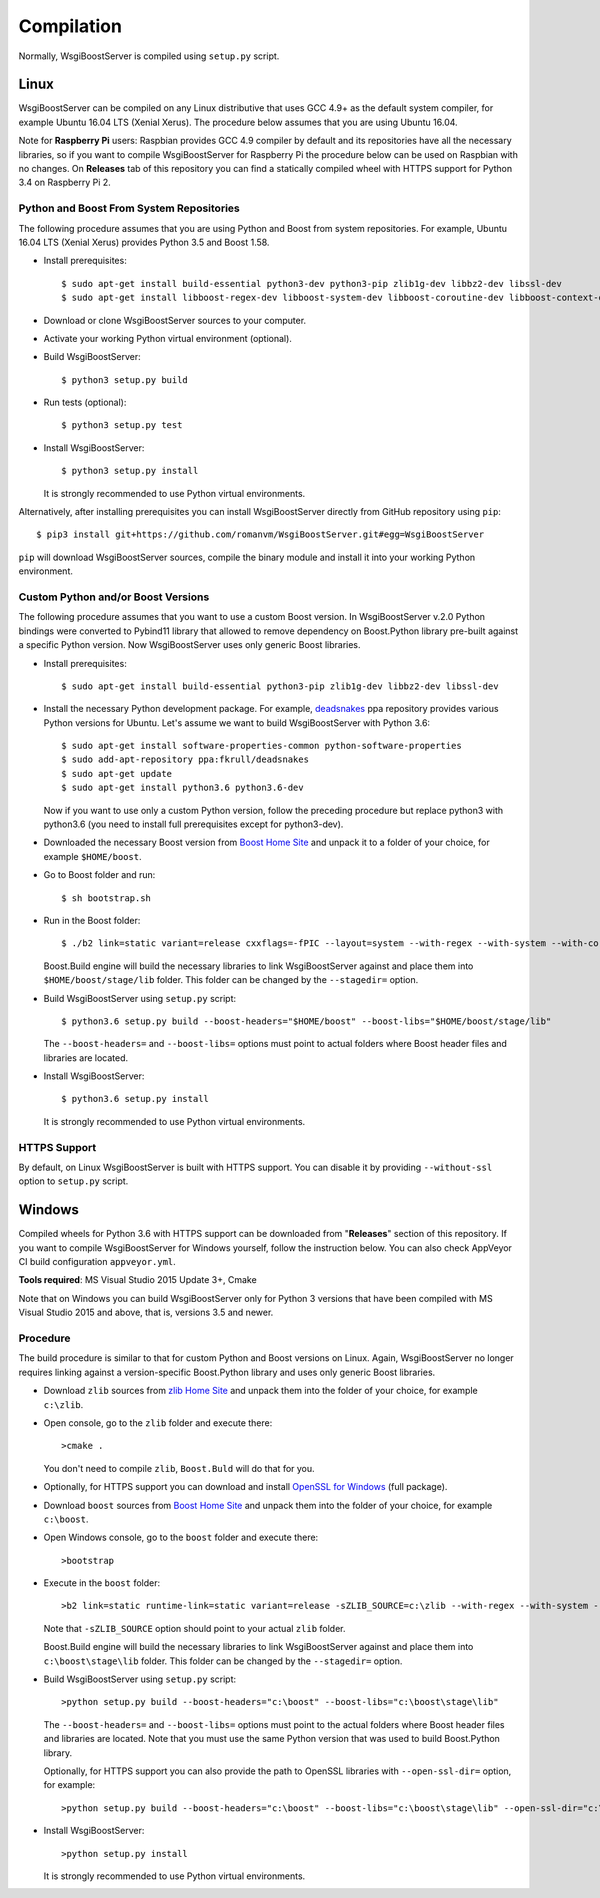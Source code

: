Compilation
===========

Normally, WsgiBoostServer is compiled using ``setup.py`` script.

Linux
-----

WsgiBoostServer can be compiled on any Linux distributive that uses GCC 4.9+ as the default system compiler,
for example Ubuntu 16.04 LTS (Xenial Xerus). The procedure below assumes that you are using Ubuntu 16.04.

Note for **Raspberry Pi** users: Raspbian provides GCC 4.9 compiler by default and its repositories
have all the necessary libraries, so if you want to compile WsgiBoostServer for Raspberry Pi
the procedure below can be used on Raspbian with no changes.
On **Releases** tab of this repository you can find a statically compiled wheel with HTTPS support
for Python 3.4 on Raspberry Pi 2.

Python and Boost From System Repositories
~~~~~~~~~~~~~~~~~~~~~~~~~~~~~~~~~~~~~~~~~

The following procedure assumes that you are using Python and Boost from system repositories. For example,
Ubuntu 16.04 LTS (Xenial Xerus) provides Python 3.5 and Boost 1.58.

- Install prerequisites::

    $ sudo apt-get install build-essential python3-dev python3-pip zlib1g-dev libbz2-dev libssl-dev
    $ sudo apt-get install libboost-regex-dev libboost-system-dev libboost-coroutine-dev libboost-context-dev libboost-filesystem-dev libboost-iostreams-dev libboost-date-time-dev libboost-thread-dev

- Download or clone WsgiBoostServer sources to your computer.

- Activate your working Python virtual environment (optional).

- Build WsgiBoostServer::

    $ python3 setup.py build

- Run tests (optional)::

    $ python3 setup.py test

- Install WsgiBoostServer::

    $ python3 setup.py install

  It is strongly recommended to use Python virtual environments.

Alternatively, after installing prerequisites you can install WsgiBoostServer directly from GitHub repository
using ``pip``::

  $ pip3 install git+https://github.com/romanvm/WsgiBoostServer.git#egg=WsgiBoostServer

``pip`` will download WsgiBoostServer sources, compile the binary module
and install it into your working Python environment.

Custom Python and/or Boost Versions
~~~~~~~~~~~~~~~~~~~~~~~~~~~~~~~~~~~

The following procedure assumes that you want to use a custom Boost version.
In WsgiBoostServer v.2.0 Python bindings were converted to Pybind11 library that allowed to remove
dependency on Boost.Python library pre-built against a specific Python version.
Now WsgiBoostServer uses only generic Boost libraries.

- Install prerequisites::

    $ sudo apt-get install build-essential python3-pip zlib1g-dev libbz2-dev libssl-dev

- Install the necessary Python development package. For example, `deadsnakes`_ ppa repository provides various
  Python versions for Ubuntu. Let's assume we want to build WsgiBoostServer with Python 3.6::

    $ sudo apt-get install software-properties-common python-software-properties 
    $ sudo add-apt-repository ppa:fkrull/deadsnakes
    $ sudo apt-get update
    $ sudo apt-get install python3.6 python3.6-dev

  Now if you want to use only a custom Python version, follow the preceding procedure but
  replace python3 with python3.6 (you need to install full prerequisites except for python3-dev).

- Downloaded the necessary Boost version from `Boost Home Site`_ and unpack it to a folder
  of your choice, for example ``$HOME/boost``.

- Go to Boost folder and run::

    $ sh bootstrap.sh

- Run in the Boost folder::

    $ ./b2 link=static variant=release cxxflags=-fPIC --layout=system --with-regex --with-system --with-coroutine --with-context --with-filesystem --with-iostreams --with-date_time

  Boost.Build engine will build the necessary libraries to link WsgiBoostServer against and place them into
  ``$HOME/boost/stage/lib`` folder. This folder can be changed by the ``--stagedir=`` option.

- Build WsgiBoostServer using ``setup.py`` script::

    $ python3.6 setup.py build --boost-headers="$HOME/boost" --boost-libs="$HOME/boost/stage/lib"

  The ``--boost-headers=`` and ``--boost-libs=`` options must point to actual folders where Boost header files and libraries are located.

- Install WsgiBoostServer::
  
    $ python3.6 setup.py install

  It is strongly recommended to use Python virtual environments.

HTTPS Support
~~~~~~~~~~~~~

By default, on Linux WsgiBoostServer is built with HTTPS support. You can disable it by providing
``--without-ssl`` option to ``setup.py`` script.

Windows
-------

Compiled wheels for Python 3.6 with HTTPS support can be downloaded from "**Releases**" section of this repository.
If you want to compile WsgiBoostServer for Windows yourself, follow the instruction below.
You can also check AppVeyor CI build configuration ``appveyor.yml``.

**Tools required**: MS Visual Studio 2015 Update 3+, Cmake

Note that on Windows you can build WsgiBoostServer only for Python 3 versions that have been compiled
with MS Visual Studio 2015 and above, that is, versions 3.5 and newer.

Procedure
~~~~~~~~~

The build procedure is similar to that for custom Python and Boost versions on Linux.
Again, WsgiBoostServer no longer requires linking against a version-specific Boost.Python library
and uses only generic Boost libraries.

- Download ``zlib`` sources from `zlib Home Site`_ and unpack them into the folder of your choice,
  for example ``c:\zlib``.

- Open console, go to the ``zlib`` folder and execute there::

    >cmake .

  You don't need to compile ``zlib``, ``Boost.Buld`` will do that for you.

- Optionally, for HTTPS support you can download and install `OpenSSL for Windows`_ (full package).

- Download ``boost`` sources from `Boost Home Site`_  and unpack them into the folder of your choice,
  for example ``c:\boost``.

- Open Windows console, go to the ``boost`` folder and execute there::

    >bootstrap

- Execute in the ``boost`` folder::

    >b2 link=static runtime-link=static variant=release -sZLIB_SOURCE=c:\zlib --with-regex --with-system --with-coroutine --with-context --with-filesystem --with-iostreams --with-date_time

  Note that ``-sZLIB_SOURCE`` option should point to your actual ``zlib`` folder.

  Boost.Build engine will build the necessary libraries to link WsgiBoostServer against and place them into
  ``c:\boost\stage\lib`` folder. This folder can be changed by the ``--stagedir=`` option.

- Build WsgiBoostServer using ``setup.py`` script::

    >python setup.py build --boost-headers="c:\boost" --boost-libs="c:\boost\stage\lib"

  The ``--boost-headers=`` and ``--boost-libs=`` options must point to the actual folders where Boost header files and libraries are located.
  Note that you must use the same Python version that was used to build Boost.Python library.

  Optionally, for HTTPS support you can also provide the path to OpenSSL libraries with ``--open-ssl-dir=`` option,
  for example::

    >python setup.py build --boost-headers="c:\boost" --boost-libs="c:\boost\stage\lib" --open-ssl-dir="c:\OpenSSL-Win32"

- Install WsgiBoostServer::

    >python setup.py install

  It is strongly recommended to use Python virtual environments.

.. _zlib Home Site: http://www.zlib.net
.. _Boost Home Site: http://www.boost.org
.. _deadsnakes: https://launchpad.net/~fkrull/+archive/ubuntu/deadsnakes
.. _Boost.Build documentation: http://www.boost.org/doc/libs/1_63_0/libs/python/doc/html/building/configuring_boost_build.html
.. _OpenSSL for Windows: https://slproweb.com/products/Win32OpenSSL.html
